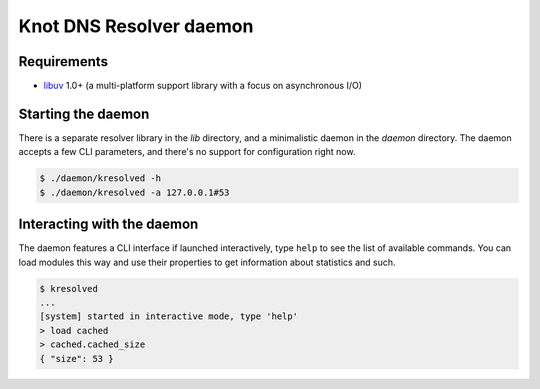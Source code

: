 Knot DNS Resolver daemon 
========================

Requirements
------------

* libuv_ 1.0+ (a multi-platform support library with a focus on asynchronous I/O)

Starting the daemon
-------------------

There is a separate resolver library in the `lib` directory, and a minimalistic daemon in
the `daemon` directory. The daemon accepts a few CLI parameters, and there's no support for configuration
right now.

.. code-block:: bash

	$ ./daemon/kresolved -h
	$ ./daemon/kresolved -a 127.0.0.1#53

.. _libuv: https://github.com/libuv/libuv

Interacting with the daemon
---------------------------

The daemon features a CLI interface if launched interactively, type ``help`` to see the list of available commands.
You can load modules this way and use their properties to get information about statistics and such.

.. code-block:: bash

	$ kresolved
	...
	[system] started in interactive mode, type 'help'
	> load cached
	> cached.cached_size
	{ "size": 53 }